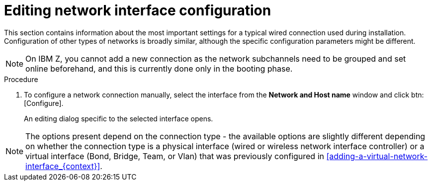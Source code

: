 [id='editing-network-interface-configuration_{context}']
= Editing network interface configuration

This section contains information about the most important settings for a typical wired connection used during installation. Configuration of other types of networks is broadly similar, although the specific configuration parameters might be different.

[NOTE]
====
On IBM{nbsp}Z, you cannot add a new connection as the network subchannels need to be grouped and set online beforehand, and this is currently done only in the booting phase.
====

//TODO: link to networking docs for more detail about network config and booting for IBM Z for details.

.Procedure

. To configure a network connection manually, select the interface from the *Network and Host name* window and click btn:[Configure].
+
An editing dialog specific to the selected interface opens.

[NOTE]
====
The  options present depend on the connection type - the available options are slightly different depending on whether the connection type is a physical interface (wired or wireless network interface controller) or a virtual interface (Bond, Bridge, Team, or Vlan) that was previously configured in <<adding-a-virtual-network-interface_{context}>>.
====

//TODO: link to networking docs for more detail about various interfaces

ifdef::installation-title[]
The following sections contain information about the three most common and useful options in the editing dialog:
endif::[]

